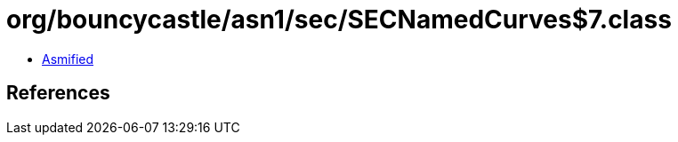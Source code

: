 = org/bouncycastle/asn1/sec/SECNamedCurves$7.class

 - link:SECNamedCurves$7-asmified.java[Asmified]

== References

